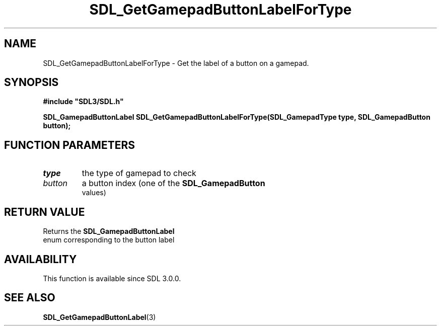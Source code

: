 .\" This manpage content is licensed under Creative Commons
.\"  Attribution 4.0 International (CC BY 4.0)
.\"   https://creativecommons.org/licenses/by/4.0/
.\" This manpage was generated from SDL's wiki page for SDL_GetGamepadButtonLabelForType:
.\"   https://wiki.libsdl.org/SDL_GetGamepadButtonLabelForType
.\" Generated with SDL/build-scripts/wikiheaders.pl
.\"  revision SDL-prerelease-3.0.0-3638-g5e1d9d19a
.\" Please report issues in this manpage's content at:
.\"   https://github.com/libsdl-org/sdlwiki/issues/new
.\" Please report issues in the generation of this manpage from the wiki at:
.\"   https://github.com/libsdl-org/SDL/issues/new?title=Misgenerated%20manpage%20for%20SDL_GetGamepadButtonLabelForType
.\" SDL can be found at https://libsdl.org/
.de URL
\$2 \(laURL: \$1 \(ra\$3
..
.if \n[.g] .mso www.tmac
.TH SDL_GetGamepadButtonLabelForType 3 "SDL 3.0.0" "SDL" "SDL3 FUNCTIONS"
.SH NAME
SDL_GetGamepadButtonLabelForType \- Get the label of a button on a gamepad\[char46]
.SH SYNOPSIS
.nf
.B #include \(dqSDL3/SDL.h\(dq
.PP
.BI "SDL_GamepadButtonLabel SDL_GetGamepadButtonLabelForType(SDL_GamepadType type, SDL_GamepadButton button);
.fi
.SH FUNCTION PARAMETERS
.TP
.I type
the type of gamepad to check
.TP
.I button
a button index (one of the 
.BR SDL_GamepadButton
 values)
.SH RETURN VALUE
Returns the 
.BR SDL_GamepadButtonLabel
 enum
corresponding to the button label

.SH AVAILABILITY
This function is available since SDL 3\[char46]0\[char46]0\[char46]

.SH SEE ALSO
.BR SDL_GetGamepadButtonLabel (3)
